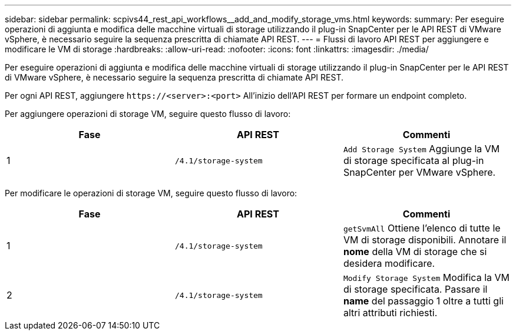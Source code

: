 ---
sidebar: sidebar 
permalink: scpivs44_rest_api_workflows__add_and_modify_storage_vms.html 
keywords:  
summary: Per eseguire operazioni di aggiunta e modifica delle macchine virtuali di storage utilizzando il plug-in SnapCenter per le API REST di VMware vSphere, è necessario seguire la sequenza prescritta di chiamate API REST. 
---
= Flussi di lavoro API REST per aggiungere e modificare le VM di storage
:hardbreaks:
:allow-uri-read: 
:nofooter: 
:icons: font
:linkattrs: 
:imagesdir: ./media/


[role="lead"]
Per eseguire operazioni di aggiunta e modifica delle macchine virtuali di storage utilizzando il plug-in SnapCenter per le API REST di VMware vSphere, è necessario seguire la sequenza prescritta di chiamate API REST.

Per ogni API REST, aggiungere `\https://<server>:<port>` All'inizio dell'API REST per formare un endpoint completo.

Per aggiungere operazioni di storage VM, seguire questo flusso di lavoro:

|===
| Fase | API REST | Commenti 


| 1 | `/4.1/storage-system` | `Add Storage System` Aggiunge la VM di storage specificata al plug-in SnapCenter per VMware vSphere. 
|===
Per modificare le operazioni di storage VM, seguire questo flusso di lavoro:

|===
| Fase | API REST | Commenti 


| 1 | `/4.1/storage-system` | `getSvmAll` Ottiene l'elenco di tutte le VM di storage disponibili. Annotare il *nome* della VM di storage che si desidera modificare. 


| 2 | `/4.1/storage-system` | `Modify Storage System` Modifica la VM di storage specificata. Passare il *name* del passaggio 1 oltre a tutti gli altri attributi richiesti. 
|===
